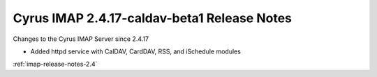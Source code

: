 ============================================
Cyrus IMAP 2.4.17-caldav-beta1 Release Notes
============================================

Changes to the Cyrus IMAP Server since 2.4.17

*   Added httpd service with CalDAV, CardDAV, RSS, and iSchedule modules

:ref:`imap-release-notes-2.4`
